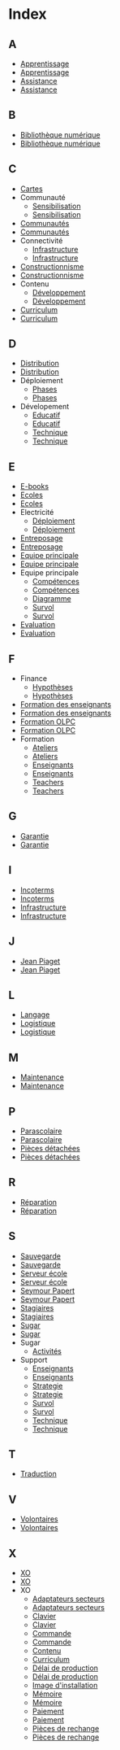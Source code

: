 * Index
** A
   - [[file:olpc-deployment-guide-strategie-apprentissage.org][Apprentissage]]
   - [[file:olpc-guide-deploiement.org::#sec-2][Apprentissage]]
   - [[file:olpc-deployment-guide-strategie-support.org][Assistance]]
   - [[file:olpc-guide-deploiement.org::#sec-5][Assistance]]
** B
   - [[file:olpc-guide-deploiement.org::#sec-9-4-3][Bibliothèque numérique]]
   - [[file:olpc-deployment-guide-phase-de-deploiement.org::#sec-4-3][Bibliothèque numérique]]
** C
   - [[file:olpc-guide-deploiement.org::#sec-8-1-4][Cartes]]
   - Communauté
     - [[file:olpc-guide-deploiement.org::#sec-9-3-2][Sensibilisation]]
     - [[file:olpc-deployment-guide-phase-de-deploiement.org::#sec-3-2][Sensibilisation]]
   - [[file:olpc-guide-deploiement.org::#sec-9-3][Communautés]]
   - [[file:olpc-deployment-guide-phase-de-deploiement.org::#sec-3][Communautés]]
   - Connectivité
     - [[file:olpc-guide-deploiement.org::#sec-9-4-2][Infrastructure]]
     - [[file:olpc-deployment-guide-phase-de-deploiement.org::#sec-4-2][Infrastructure]]
   - [[file:olpc-deployment-guide-strategie-apprentissage.org][Constructionnisme]]
   - [[file:olpc-guide-deploiement.org::#sec-2][Constructionnisme]]
   - Contenu
     - [[file:olpc-guide-deploiement.org::#sec-9-2-2][Développement]]
     - [[file:olpc-deployment-guide-phase-de-deploiement.org::#sec-2-2][Développement]]
   - [[file:olpc-deployment-guide-phase-post-deploiement.org::#sec-2][Curriculum]]
   - [[file:olpc-guide-deploiement.org::#sec-10-2][Curriculum]]
** D
   - [[file:olpc-guide-deploiement.org::#sec-9-1-2][Distribution]]
   - [[file:olpc-deployment-guide-phase-de-deploiement.org::#sec-1-2][Distribution]]
   - Déploiement
     - [[file:olpc-deployment-guide-phase-post-deploiement.org][Phases]]
     - [[file:olpc-guide-deploiement.org::#sec-10][Phases]]
   - Dévelopement
     - [[file:olpc-deployment-guide-strategie-support.org::#sec-2][Educatif]]
     - [[file:olpc-guide-deploiement.org::#sec-5-2][Educatif]]
     - [[file:olpc-deployment-guide-strategie-support.org::#sec-3][Technique]]
     - [[file:olpc-guide-deploiement.org::#sec-5-3][Technique]]
** E
   - [[file:olpc-guide-deploiement.org::#sec-8-1-4][E-books]]
   - [[file:olpc-guide-deploiement.org::#sec-9-3][Ecoles]]
   - [[file:olpc-deployment-guide-phase-de-deploiement.org::#sec-3][Ecoles]]
   - Electricité
     - [[file:olpc-guide-deploiement.org::#sec-9-4-1][Déploiement]]
     - [[file:olpc-deployment-guide-phase-de-deploiement.org::#sec-4-1][Déploiement]]
   - [[file:olpc-guide-deploiement.org::#sec-9-1-1][Entreposage]]
   - [[file:olpc-deployment-guide-phase-de-deploiement.org::#sec-1-1][Entreposage]]
   - [[file:olpc-guide-deploiement.org::#sec-9-2][Equipe principale]]
   - [[file:olpc-deployment-guide-phase-de-deploiement.org::#sec-2][Equipe principale]]
   - Equipe principale
     - [[file:olpc-deployment-guide-realisation-projet.org::#sec-1][Compétences]]
     - [[file:olpc-guide-deploiement.org::#sec-4-1][Compétences]]
     - [[file:olpc-deployment-guide-realisation-projet.org::#sec-1][Diagramme]]
     - [[file:olpc-deployment-guide-realisation-projet.org::#sec-1][Survol]]
     - [[file:olpc-guide-deploiement.org::#sec-4-1][Survol]]
   - [[file:olpc-deployment-guide-phase-post-deploiement.org][Evaluation]]
   - [[file:olpc-guide-deploiement.org::#sec-10][Evaluation]]
** F
   - Finance
     - [[file:olpc-guide-deploiement.org::#sec-6-3][Hypothèses]]
     - [[file:olpc-deployment-guide-phase-planification.org::#sec-3][Hypothèses]]
   - [[file:olpc-guide-deploiement.org::#sec-9-3-1][Formation des enseignants]]
   - [[file:olpc-deployment-guide-phase-de-deploiement.org::#sec-3-1][Formation des enseignants]]
   - [[file:olpc-guide-deploiement.org::#sec-9-2-1][Formation OLPC]]
   - [[file:olpc-deployment-guide-phase-de-deploiement.org::#sec-2-1][Formation OLPC]]
   - Formation
     - [[file:olpc-guide-deploiement.org::#sec-9-3-1][Ateliers]]
     - [[file:olpc-deployment-guide-phase-de-deploiement.org::#sec-3-1][Ateliers]]
     - [[file:olpc-deployment-guide-phase-post-deploiement.org::#sec-1][Enseignants]]
     - [[file:olpc-guide-deploiement.org::#sec-10-1][Enseignants]]
     - [[file:olpc-deployment-guide-phase-post-deploiement.org][Teachers]]
     - [[file:olpc-guide-deploiement.org::#sec-10][Teachers]]
** G
   - [[file:olpc-deployment-guide-achat-commande.org::#sec-2-2][Garantie]]
   - [[file:olpc-guide-deploiement.org::#sec-8-2-2][Garantie]]
** I
   - [[file:olpc-deployment-guide-achat-commande.org::#sec-2-1][Incoterms]]
   - [[file:olpc-guide-deploiement.org::#sec-8-2-1][Incoterms]]
   - [[file:olpc-guide-deploiement.org::#sec-9-4][Infrastructure]]
   - [[file:olpc-deployment-guide-phase-de-deploiement.org::#sec-4][Infrastructure]]
** J
   - [[file:olpc-deployment-guide-strategie-apprentissage.org][Jean Piaget]]
   - [[file:olpc-guide-deploiement.org::#sec-2][Jean Piaget]]
** L
   - [[file:olpc-guide-deploiement.org::#sec-8-1-4][Langage]]
   - [[file:olpc-guide-deploiement.org::#sec-9-1][Logistique]]
   - [[file:olpc-deployment-guide-phase-de-deploiement.org::#sec-1][Logistique]]
** M
   - [[file:olpc-deployment-guide-phase-post-deploiement.org::#sec-3][Maintenance]]
   - [[file:olpc-guide-deploiement.org::#sec-10-3][Maintenance]]
** P
   - [[file:olpc-deployment-guide-phase-post-deploiement.org::#sec-2][Parascolaire]]
   - [[file:olpc-guide-deploiement.org::#sec-10-2][Parascolaire]]
   - [[file:olpc-guide-deploiement.org::#sec-9-1-3][Pièces détachées]]
   - [[file:olpc-deployment-guide-phase-de-deploiement.org::#sec-1-3][Pièces détachées]]
** R
   - [[file:olpc-deployment-guide-phase-post-deploiement.org::#sec-3][Réparation]]
   - [[file:olpc-guide-deploiement.org::#sec-10-3][Réparation]]
** S
   - [[file:olpc-guide-deploiement.org::#sec-9-4-3][Sauvegarde]]
   - [[file:olpc-deployment-guide-phase-de-deploiement.org::#sec-4-3][Sauvegarde]]
   - [[file:olpc-guide-deploiement.org::#sec-9-4-3][Serveur école]]
   - [[file:olpc-deployment-guide-phase-de-deploiement.org::#sec-4-3][Serveur école]]
   - [[file:olpc-deployment-guide-strategie-apprentissage.org][Seymour Papert]]
   - [[file:olpc-guide-deploiement.org::#sec-2][Seymour Papert]]
   - [[file:olpc-deployment-guide-strategie-support.org::#sec-4][Stagiaires]]
   - [[file:olpc-guide-deploiement.org::#sec-5-4][Stagiaires]]
   - [[file:olpc-deployment-guide-strategie-apprentissage.org][Sugar]]
   - [[file:olpc-guide-deploiement.org::#sec-2][Sugar]]
   - Sugar
     - [[file:olpc-guide-deploiement.org::#sec-8-1-4][Activités]]
   - Support
     - [[file:olpc-deployment-guide-phase-post-deploiement.org::#sec-1][Enseignants]]
     - [[file:olpc-guide-deploiement.org::#sec-10-1][Enseignants]]
     - [[file:olpc-deployment-guide-strategie-support.org][Strategie]]
     - [[file:olpc-guide-deploiement.org::#sec-5][Strategie]]
     - [[file:olpc-deployment-guide-phase-post-deploiement.org][Survol]]
     - [[file:olpc-guide-deploiement.org::#sec-10][Survol]]
     - [[file:olpc-deployment-guide-strategie-support.org::#sec-3][Technique]]
     - [[file:olpc-guide-deploiement.org::#sec-5-3][Technique]]
** T
   - [[file:olpc-guide-deploiement.org::#sec-8-1-4][Traduction]]
** V
   - [[file:olpc-deployment-guide-strategie-support.org::#sec-4][Volontaires]]
   - [[file:olpc-guide-deploiement.org::#sec-5-4][Volontaires]]
** X
   - [[file:olpc-deployment-guide-achat-commande.org::#sec-1][XO]]
   - [[file:olpc-guide-deploiement.org::#sec-8-1][XO]]
   - XO
     - [[file:olpc-deployment-guide-achat-commande.org::#sec-1-2][Adaptateurs secteurs]]
     - [[file:olpc-guide-deploiement.org::#sec-8-1-2][Adaptateurs secteurs]]
     - [[file:olpc-deployment-guide-achat-commande.org::#sec-1-1][Clavier]]
     - [[file:olpc-guide-deploiement.org::#sec-8-1-1][Clavier]]
     - [[file:olpc-deployment-guide-achat-commande.org::#sec-3][Commande]]
     - [[file:olpc-guide-deploiement.org::#sec-8-3][Commande]]
     - [[file:olpc-guide-deploiement.org::#sec-8-1-4][Contenu]]
     - [[file:olpc-guide-deploiement.org::#sec-8-1-4][Curriculum]]
     - [[file:olpc-deployment-guide-achat-commande.org::#sec-3][Délai de production]]
     - [[file:olpc-guide-deploiement.org::#sec-8-3][Délai de production]]
     - [[file:olpc-guide-deploiement.org::#sec-8-1-4][Image d'installation]]
     - [[file:olpc-deployment-guide-achat-commande.org::#sec-1-3][Mémoire]]
     - [[file:olpc-guide-deploiement.org::#sec-8-1-3][Mémoire]]
     - [[file:olpc-deployment-guide-achat-commande.org::#sec-2-1][Paiement]]
     - [[file:olpc-guide-deploiement.org::#sec-8-2-1][Paiement]]
     - [[file:olpc-deployment-guide-achat-commande.org::#sec-2-4][Pièces de rechange]]
     - [[file:olpc-guide-deploiement.org::#sec-8-2-4][Pièces de rechange]]
